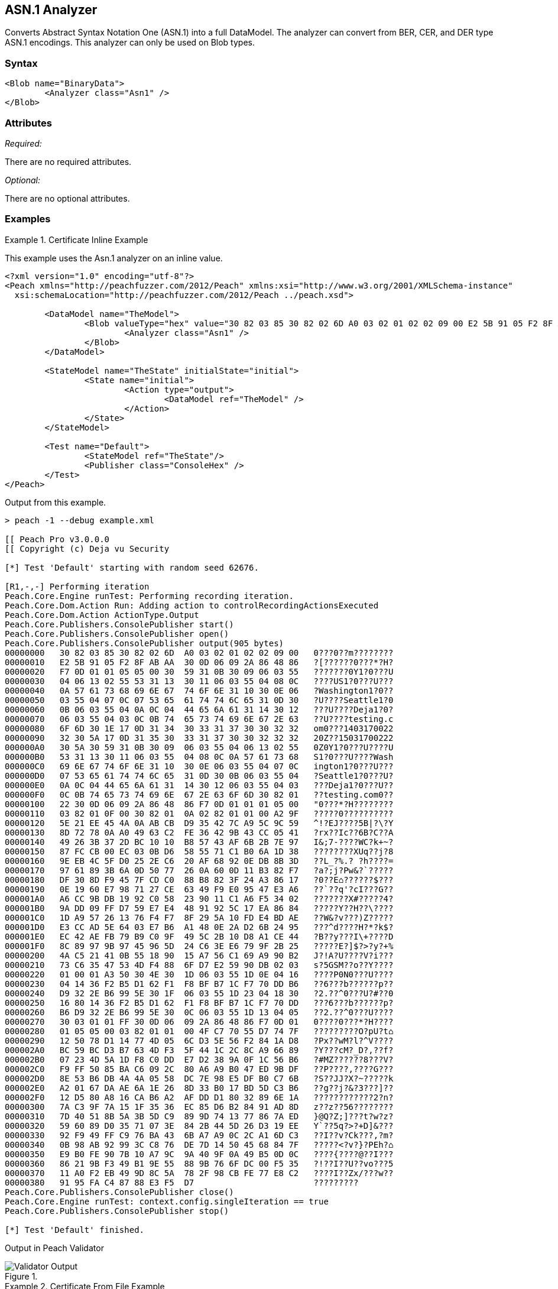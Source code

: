 [[Analyzers_Asn1]]

== ASN.1 Analyzer

Converts Abstract Syntax Notation One (ASN.1) into a full DataModel. The analyzer can convert from BER, CER, and DER type ASN.1 encodings. This analyzer can only be used on Blob types.  

=== Syntax

[source,xml]
----
<Blob name="BinaryData">
	<Analyzer class="Asn1" />
</Blob>
----

=== Attributes

_Required:_

There are no required attributes.

_Optional:_

There are no optional attributes.

=== Examples

.Certificate Inline Example
==========================
This example uses the Asn.1 analyzer on an inline value. 

[source,xml]
----

<?xml version="1.0" encoding="utf-8"?>
<Peach xmlns="http://peachfuzzer.com/2012/Peach" xmlns:xsi="http://www.w3.org/2001/XMLSchema-instance"
  xsi:schemaLocation="http://peachfuzzer.com/2012/Peach ../peach.xsd">

	<DataModel name="TheModel">
		<Blob valueType="hex" value="30 82 03 85 30 82 02 6D A0 03 02 01 02 02 09 00 E2 5B 91 05 F2 8F AB AA 30 0D 06 09 2A 86 48 86 F7 0D 01 01 05 05 00 30 59 31 0B 30 09 06 03 55 04 06 13 02 55 53 31 13 30 11 06 03 55 04 08 0C 0A 57 61 73 68 69 6E 67 74 6F 6E 31 10 30 0E 06 03 55 04 07 0C 07 53 65 61 74 74 6C 65 31 0D 30 0B 06 03 55 04 0A 0C 04 44 65 6A 61 31 14 30 12 06 03 55 04 03 0C 0B 74 65 73 74 69 6E 67 2E 63 6F 6D 30 1E 17 0D 31 34 30 33 31 37 30 30 32 32 32 30 5A 17 0D 31 35 30 33 31 37 30 30 32 32 32 30 5A 30 59 31 0B 30 09 06 03 55 04 06 13 02 55 53 31 13 30 11 06 03 55 04 08 0C 0A 57 61 73 68 69 6E 67 74 6F 6E 31 10 30 0E 06 03 55 04 07 0C 07 53 65 61 74 74 6C 65 31 0D 30 0B 06 03 55 04 0A 0C 04 44 65 6A 61 31 14 30 12 06 03 55 04 03 0C 0B 74 65 73 74 69 6E 67 2E 63 6F 6D 30 82 01 22 30 0D 06 09 2A 86 48 86 F7 0D 01 01 01 05 00 03 82 01 0F 00 30 82 01 0A 02 82 01 01 00 A2 9F 5E 21 EE 45 4A 0A AB CB D9 35 42 7C A9 5C 9C 59 8D 72 78 0A A0 49 63 C2 FE 36 42 9B 43 CC 05 41 49 26 3B 37 2D BC 10 10 B8 57 43 AF 6B 2B 7E 97 87 FC CB 00 EC 03 0B D6 58 55 71 C1 B0 6A 1D 38 9E EB 4C 5F D0 25 2E C6 20 AF 68 92 0E DB 8B 3D 97 61 89 3B 6A 0D 50 77 26 0A 60 0D 11 B3 82 F7 DF 30 8D F9 45 7F CD C0 88 B8 82 3F 24 A3 86 17 0E 19 60 E7 98 71 27 CE 63 49 F9 E0 95 47 E3 A6 A6 CC 9B DB 19 92 C0 58 23 90 11 C1 A6 F5 34 02 9A DD 09 FF D7 59 E7 E4 48 91 92 5C 17 EA 86 84 1D A9 57 26 13 76 F4 F7 8F 29 5A 10 FD E4 BD AE E3 CC AD 5E 64 03 E7 B6 A1 48 0E 2A D2 6B 24 95 EC 42 AE FB 79 B9 C0 9F 49 5C 2B 10 D8 A1 CE 44 8C 89 97 9B 97 45 96 5D 24 C6 3E E6 79 9F 2B 25 4A C5 21 41 0B 55 18 90 15 A7 56 C1 69 A9 90 B2 73 C6 35 47 53 4D F4 88 6F D7 E2 59 90 DB 02 03 01 00 01 A3 50 30 4E 30 1D 06 03 55 1D 0E 04 16 04 14 36 F2 B5 D1 62 F1 F8 BF B7 1C F7 70 DD B6 D9 32 2E B6 99 5E 30 1F 06 03 55 1D 23 04 18 30 16 80 14 36 F2 B5 D1 62 F1 F8 BF B7 1C F7 70 DD B6 D9 32 2E B6 99 5E 30 0C 06 03 55 1D 13 04 05 30 03 01 01 FF 30 0D 06 09 2A 86 48 86 F7 0D 01 01 05 05 00 03 82 01 01 00 4F C7 70 55 D7 74 7F 12 50 78 D1 14 77 4D 05 6C D3 5E 56 F2 84 1A D8 BC 59 BC D3 B7 63 4D F3 5F 44 1C 2C 8C A9 66 89 07 23 4D 5A 1D F8 C0 DD E7 D2 38 9A 0F 1C 56 B6 F9 FF 50 85 BA C6 09 2C 80 A6 A9 B0 47 ED 9B DF 8E 53 B6 DB 4A 4A 05 58 DC 7E 98 E5 DF B0 C7 6B A2 01 67 DA AE 6A 1E 26 8D 33 B0 17 BD 5D C3 B6 12 D5 80 A8 16 CA B6 A2 AF DD D1 80 32 89 6E 1A 7A C3 9F 7A 15 1F 35 36 EC 85 D6 B2 84 91 AD 8D 7D 40 51 8B 5A 3B 5D C9 89 9D 74 13 77 86 7A ED 59 60 89 D0 35 71 07 3E 84 2B 44 5D 26 D3 19 EE 92 F9 49 FF C9 76 BA 43 6B A7 A9 0C 2C A1 6D C3 0B 98 AB 92 99 3C C8 76 DE 7D 14 50 45 68 84 7F E9 B0 FE 90 7B 10 A7 9C 9A 40 9F 0A 49 B5 0D 0C 86 21 9B F3 49 B1 9E 55 88 9B 76 6F DC 00 F5 35 11 A0 F2 EB 49 9D 8C 5A 78 2F 98 CB FE 77 E8 C2 91 95 FA C4 87 88 E3 F5 D7 ">
			<Analyzer class="Asn1" />
		</Blob>
	</DataModel>

	<StateModel name="TheState" initialState="initial">
		<State name="initial">
			<Action type="output">
				<DataModel ref="TheModel" />
			</Action>
		</State>
	</StateModel>

	<Test name="Default">
		<StateModel ref="TheState"/>
		<Publisher class="ConsoleHex" />
	</Test>
</Peach>
----

Output from this example.
----
> peach -1 --debug example.xml

[[ Peach Pro v3.0.0.0
[[ Copyright (c) Deja vu Security

[*] Test 'Default' starting with random seed 62676.

[R1,-,-] Performing iteration
Peach.Core.Engine runTest: Performing recording iteration.
Peach.Core.Dom.Action Run: Adding action to controlRecordingActionsExecuted
Peach.Core.Dom.Action ActionType.Output
Peach.Core.Publishers.ConsolePublisher start()
Peach.Core.Publishers.ConsolePublisher open()
Peach.Core.Publishers.ConsolePublisher output(905 bytes)
00000000   30 82 03 85 30 82 02 6D  A0 03 02 01 02 02 09 00   0???0??m????????
00000010   E2 5B 91 05 F2 8F AB AA  30 0D 06 09 2A 86 48 86   ?[??????0???*?H?
00000020   F7 0D 01 01 05 05 00 30  59 31 0B 30 09 06 03 55   ???????0Y1?0???U
00000030   04 06 13 02 55 53 31 13  30 11 06 03 55 04 08 0C   ????US1?0???U???
00000040   0A 57 61 73 68 69 6E 67  74 6F 6E 31 10 30 0E 06   ?Washington1?0??
00000050   03 55 04 07 0C 07 53 65  61 74 74 6C 65 31 0D 30   ?U????Seattle1?0
00000060   0B 06 03 55 04 0A 0C 04  44 65 6A 61 31 14 30 12   ???U????Deja1?0?
00000070   06 03 55 04 03 0C 0B 74  65 73 74 69 6E 67 2E 63   ??U????testing.c
00000080   6F 6D 30 1E 17 0D 31 34  30 33 31 37 30 30 32 32   om0???1403170022
00000090   32 30 5A 17 0D 31 35 30  33 31 37 30 30 32 32 32   20Z??15031700222
000000A0   30 5A 30 59 31 0B 30 09  06 03 55 04 06 13 02 55   0Z0Y1?0???U????U
000000B0   53 31 13 30 11 06 03 55  04 08 0C 0A 57 61 73 68   S1?0???U????Wash
000000C0   69 6E 67 74 6F 6E 31 10  30 0E 06 03 55 04 07 0C   ington1?0???U???
000000D0   07 53 65 61 74 74 6C 65  31 0D 30 0B 06 03 55 04   ?Seattle1?0???U?
000000E0   0A 0C 04 44 65 6A 61 31  14 30 12 06 03 55 04 03   ???Deja1?0???U??
000000F0   0C 0B 74 65 73 74 69 6E  67 2E 63 6F 6D 30 82 01   ??testing.com0??
00000100   22 30 0D 06 09 2A 86 48  86 F7 0D 01 01 01 05 00   "0???*?H????????
00000110   03 82 01 0F 00 30 82 01  0A 02 82 01 01 00 A2 9F   ?????0??????????
00000120   5E 21 EE 45 4A 0A AB CB  D9 35 42 7C A9 5C 9C 59   ^!?EJ????5B|?\?Y
00000130   8D 72 78 0A A0 49 63 C2  FE 36 42 9B 43 CC 05 41   ?rx??Ic??6B?C??A
00000140   49 26 3B 37 2D BC 10 10  B8 57 43 AF 6B 2B 7E 97   I&;7-????WC?k+~?
00000150   87 FC CB 00 EC 03 0B D6  58 55 71 C1 B0 6A 1D 38   ????????XUq??j?8
00000160   9E EB 4C 5F D0 25 2E C6  20 AF 68 92 0E DB 8B 3D   ??L_?%.? ?h????=
00000170   97 61 89 3B 6A 0D 50 77  26 0A 60 0D 11 B3 82 F7   ?a?;j?Pw&?`?????
00000180   DF 30 8D F9 45 7F CD C0  88 B8 82 3F 24 A3 86 17   ?0??E⌂??????$???
00000190   0E 19 60 E7 98 71 27 CE  63 49 F9 E0 95 47 E3 A6   ??`??q'?cI???G??
000001A0   A6 CC 9B DB 19 92 C0 58  23 90 11 C1 A6 F5 34 02   ???????X#?????4?
000001B0   9A DD 09 FF D7 59 E7 E4  48 91 92 5C 17 EA 86 84   ?????Y??H??\????
000001C0   1D A9 57 26 13 76 F4 F7  8F 29 5A 10 FD E4 BD AE   ??W&?v???)Z?????
000001D0   E3 CC AD 5E 64 03 E7 B6  A1 48 0E 2A D2 6B 24 95   ???^d????H?*?k$?
000001E0   EC 42 AE FB 79 B9 C0 9F  49 5C 2B 10 D8 A1 CE 44   ?B??y???I\+????D
000001F0   8C 89 97 9B 97 45 96 5D  24 C6 3E E6 79 9F 2B 25   ?????E?]$?>?y?+%
00000200   4A C5 21 41 0B 55 18 90  15 A7 56 C1 69 A9 90 B2   J?!A?U????V?i???
00000210   73 C6 35 47 53 4D F4 88  6F D7 E2 59 90 DB 02 03   s?5GSM??o??Y????
00000220   01 00 01 A3 50 30 4E 30  1D 06 03 55 1D 0E 04 16   ????P0N0???U????
00000230   04 14 36 F2 B5 D1 62 F1  F8 BF B7 1C F7 70 DD B6   ??6???b??????p??
00000240   D9 32 2E B6 99 5E 30 1F  06 03 55 1D 23 04 18 30   ?2.??^0???U?#??0
00000250   16 80 14 36 F2 B5 D1 62  F1 F8 BF B7 1C F7 70 DD   ???6???b??????p?
00000260   B6 D9 32 2E B6 99 5E 30  0C 06 03 55 1D 13 04 05   ??2.??^0???U????
00000270   30 03 01 01 FF 30 0D 06  09 2A 86 48 86 F7 0D 01   0????0???*?H????
00000280   01 05 05 00 03 82 01 01  00 4F C7 70 55 D7 74 7F   ?????????O?pU?t⌂
00000290   12 50 78 D1 14 77 4D 05  6C D3 5E 56 F2 84 1A D8   ?Px??wM?l?^V????
000002A0   BC 59 BC D3 B7 63 4D F3  5F 44 1C 2C 8C A9 66 89   ?Y???cM?_D?,??f?
000002B0   07 23 4D 5A 1D F8 C0 DD  E7 D2 38 9A 0F 1C 56 B6   ?#MZ??????8???V?
000002C0   F9 FF 50 85 BA C6 09 2C  80 A6 A9 B0 47 ED 9B DF   ??P????,????G???
000002D0   8E 53 B6 DB 4A 4A 05 58  DC 7E 98 E5 DF B0 C7 6B   ?S??JJ?X?~?????k
000002E0   A2 01 67 DA AE 6A 1E 26  8D 33 B0 17 BD 5D C3 B6   ??g??j?&?3???]??
000002F0   12 D5 80 A8 16 CA B6 A2  AF DD D1 80 32 89 6E 1A   ????????????2?n?
00000300   7A C3 9F 7A 15 1F 35 36  EC 85 D6 B2 84 91 AD 8D   z??z??56????????
00000310   7D 40 51 8B 5A 3B 5D C9  89 9D 74 13 77 86 7A ED   }@Q?Z;]???t?w?z?
00000320   59 60 89 D0 35 71 07 3E  84 2B 44 5D 26 D3 19 EE   Y`??5q?>?+D]&???
00000330   92 F9 49 FF C9 76 BA 43  6B A7 A9 0C 2C A1 6D C3   ??I??v?Ck???,?m?
00000340   0B 98 AB 92 99 3C C8 76  DE 7D 14 50 45 68 84 7F   ?????<?v?}?PEh?⌂
00000350   E9 B0 FE 90 7B 10 A7 9C  9A 40 9F 0A 49 B5 0D 0C   ????{????@??I???
00000360   86 21 9B F3 49 B1 9E 55  88 9B 76 6F DC 00 F5 35   ?!??I??U??vo???5
00000370   11 A0 F2 EB 49 9D 8C 5A  78 2F 98 CB FE 77 E8 C2   ????I??Zx/???w??
00000380   91 95 FA C4 87 88 E3 F5  D7                        ?????????
Peach.Core.Publishers.ConsolePublisher close()
Peach.Core.Engine runTest: context.config.singleIteration == true
Peach.Core.Publishers.ConsolePublisher stop()

[*] Test 'Default' finished.
----

Output in Peach Validator 

.{nbsp}
image::{images}/Asn1AnalyzerOutput.png["Validator Output", alt="Validator Output"]

==========================


.Certificate From File Example
==========================
This example uses the Asn.1 analyzer on an inline value. 

[source,xml]
----
<?xml version="1.0" encoding="utf-8"?>
<Peach xmlns="http://peachfuzzer.com/2012/Peach" xmlns:xsi="http://www.w3.org/2001/XMLSchema-instance"
  xsi:schemaLocation="http://peachfuzzer.com/2012/Peach ../peach.xsd">

	<DataModel name="TheModel">
		<Blob>  
			<Analyzer class="Asn1" />
		</Blob>
	</DataModel>

	<StateModel name="TheState" initialState="initial">
		<State name="initial">
			<Action type="output">
				<DataModel ref="TheModel" />
				<Data name="Cert" fileName="Cert.der"/> 
			</Action>
		</State>
	</StateModel>

	<Test name="Default">
		<StateModel ref="TheState"/>
		<Publisher class="ConsoleHex" />
	</Test>
</Peach>
----

Output from this example.
----
> peach -1 --debug example.xml

[[ Peach Pro v3.0.0.0
[[ Copyright (c) Deja vu Security

[*] Test 'Default' starting with random seed 18200.

[R1,-,-] Performing iteration
Peach.Core.Engine runTest: Performing recording iteration.
Peach.Core.Cracker.DataCracker ------------------------------------
Peach.Core.Cracker.DataCracker DataModel 'TheModel' Bytes: 0/905, Bits: 0/7240
Peach.Core.Cracker.DataCracker getSize: -----> DataModel 'TheModel'
Peach.Core.Cracker.DataCracker scan: DataModel 'TheModel'
Peach.Core.Cracker.DataCracker scan: Blob 'TheModel.DataElement_0' -> Offset: 0
 Unsized element
Peach.Core.Cracker.DataCracker getSize: <----- Deterministic: ???
Peach.Core.Cracker.DataCracker Crack: DataModel 'TheModel' Size: <null>, Bytes:
0/905, Bits: 0/7240
Peach.Core.Cracker.DataCracker ------------------------------------
Peach.Core.Cracker.DataCracker Blob 'TheModel.DataElement_0' Bytes: 0/905, Bits
 0/7240
Peach.Core.Cracker.DataCracker getSize: -----> Blob 'TheModel.DataElement_0'
Peach.Core.Cracker.DataCracker scan: Blob 'TheModel.DataElement_0' -> Offset: 0
 Unsized element
Peach.Core.Cracker.DataCracker lookahead: Blob 'TheModel.DataElement_0'
Peach.Core.Cracker.DataCracker getSize: <----- Last Unsized: 7240
Peach.Core.Cracker.DataCracker Crack: Blob 'TheModel.DataElement_0' Size: 7240,
Bytes: 0/905, Bits: 0/7240
Peach.Core.Dom.DataElement Blob 'TheModel.DataElement_0' value is: 30 82 03 85
0 82 02 6d a0 03 02 01 02 02 09 00 e2 5b 91 05 f2 8f ab aa 30 0d 06 09 2a 86 48
86.. (Len: 905 bytes)
Peach.Core.Dom.Action Run: Adding action to controlRecordingActionsExecuted
Peach.Core.Dom.Action ActionType.Output
Peach.Core.Publishers.ConsolePublisher start()
Peach.Core.Publishers.ConsolePublisher open()
Peach.Core.Publishers.ConsolePublisher output(905 bytes)
00000000   30 82 03 85 30 82 02 6D  A0 03 02 01 02 02 09 00   0???0??m????????
00000010   E2 5B 91 05 F2 8F AB AA  30 0D 06 09 2A 86 48 86   ?[??????0???*?H?
00000020   F7 0D 01 01 05 05 00 30  59 31 0B 30 09 06 03 55   ???????0Y1?0???U
00000030   04 06 13 02 55 53 31 13  30 11 06 03 55 04 08 0C   ????US1?0???U???
00000040   0A 57 61 73 68 69 6E 67  74 6F 6E 31 10 30 0E 06   ?Washington1?0??
00000050   03 55 04 07 0C 07 53 65  61 74 74 6C 65 31 0D 30   ?U????Seattle1?0
00000060   0B 06 03 55 04 0A 0C 04  44 65 6A 61 31 14 30 12   ???U????Deja1?0?
00000070   06 03 55 04 03 0C 0B 74  65 73 74 69 6E 67 2E 63   ??U????testing.c
00000080   6F 6D 30 1E 17 0D 31 34  30 33 31 37 30 30 32 32   om0???1403170022
00000090   32 30 5A 17 0D 31 35 30  33 31 37 30 30 32 32 32   20Z??15031700222
000000A0   30 5A 30 59 31 0B 30 09  06 03 55 04 06 13 02 55   0Z0Y1?0???U????U
000000B0   53 31 13 30 11 06 03 55  04 08 0C 0A 57 61 73 68   S1?0???U????Wash
000000C0   69 6E 67 74 6F 6E 31 10  30 0E 06 03 55 04 07 0C   ington1?0???U???
000000D0   07 53 65 61 74 74 6C 65  31 0D 30 0B 06 03 55 04   ?Seattle1?0???U?
000000E0   0A 0C 04 44 65 6A 61 31  14 30 12 06 03 55 04 03   ???Deja1?0???U??
000000F0   0C 0B 74 65 73 74 69 6E  67 2E 63 6F 6D 30 82 01   ??testing.com0??
00000100   22 30 0D 06 09 2A 86 48  86 F7 0D 01 01 01 05 00   "0???*?H????????
00000110   03 82 01 0F 00 30 82 01  0A 02 82 01 01 00 A2 9F   ?????0??????????
00000120   5E 21 EE 45 4A 0A AB CB  D9 35 42 7C A9 5C 9C 59   ^!?EJ????5B|?\?Y
00000130   8D 72 78 0A A0 49 63 C2  FE 36 42 9B 43 CC 05 41   ?rx??Ic??6B?C??A
00000140   49 26 3B 37 2D BC 10 10  B8 57 43 AF 6B 2B 7E 97   I&;7-????WC?k+~?
00000150   87 FC CB 00 EC 03 0B D6  58 55 71 C1 B0 6A 1D 38   ????????XUq??j?8
00000160   9E EB 4C 5F D0 25 2E C6  20 AF 68 92 0E DB 8B 3D   ??L_?%.? ?h????=
00000170   97 61 89 3B 6A 0D 50 77  26 0A 60 0D 11 B3 82 F7   ?a?;j?Pw&?`?????
00000180   DF 30 8D F9 45 7F CD C0  88 B8 82 3F 24 A3 86 17   ?0??E⌂??????$???
00000190   0E 19 60 E7 98 71 27 CE  63 49 F9 E0 95 47 E3 A6   ??`??q'?cI???G??
000001A0   A6 CC 9B DB 19 92 C0 58  23 90 11 C1 A6 F5 34 02   ???????X#?????4?
000001B0   9A DD 09 FF D7 59 E7 E4  48 91 92 5C 17 EA 86 84   ?????Y??H??\????
000001C0   1D A9 57 26 13 76 F4 F7  8F 29 5A 10 FD E4 BD AE   ??W&?v???)Z?????
000001D0   E3 CC AD 5E 64 03 E7 B6  A1 48 0E 2A D2 6B 24 95   ???^d????H?*?k$?
000001E0   EC 42 AE FB 79 B9 C0 9F  49 5C 2B 10 D8 A1 CE 44   ?B??y???I\+????D
000001F0   8C 89 97 9B 97 45 96 5D  24 C6 3E E6 79 9F 2B 25   ?????E?]$?>?y?+%
00000200   4A C5 21 41 0B 55 18 90  15 A7 56 C1 69 A9 90 B2   J?!A?U????V?i???
00000210   73 C6 35 47 53 4D F4 88  6F D7 E2 59 90 DB 02 03   s?5GSM??o??Y????
00000220   01 00 01 A3 50 30 4E 30  1D 06 03 55 1D 0E 04 16   ????P0N0???U????
00000230   04 14 36 F2 B5 D1 62 F1  F8 BF B7 1C F7 70 DD B6   ??6???b??????p??
00000240   D9 32 2E B6 99 5E 30 1F  06 03 55 1D 23 04 18 30   ?2.??^0???U?#??0
00000250   16 80 14 36 F2 B5 D1 62  F1 F8 BF B7 1C F7 70 DD   ???6???b??????p?
00000260   B6 D9 32 2E B6 99 5E 30  0C 06 03 55 1D 13 04 05   ??2.??^0???U????
00000270   30 03 01 01 FF 30 0D 06  09 2A 86 48 86 F7 0D 01   0????0???*?H????
00000280   01 05 05 00 03 82 01 01  00 4F C7 70 55 D7 74 7F   ?????????O?pU?t⌂
00000290   12 50 78 D1 14 77 4D 05  6C D3 5E 56 F2 84 1A D8   ?Px??wM?l?^V????
000002A0   BC 59 BC D3 B7 63 4D F3  5F 44 1C 2C 8C A9 66 89   ?Y???cM?_D?,??f?
000002B0   07 23 4D 5A 1D F8 C0 DD  E7 D2 38 9A 0F 1C 56 B6   ?#MZ??????8???V?
000002C0   F9 FF 50 85 BA C6 09 2C  80 A6 A9 B0 47 ED 9B DF   ??P????,????G???
000002D0   8E 53 B6 DB 4A 4A 05 58  DC 7E 98 E5 DF B0 C7 6B   ?S??JJ?X?~?????k
000002E0   A2 01 67 DA AE 6A 1E 26  8D 33 B0 17 BD 5D C3 B6   ??g??j?&?3???]??
000002F0   12 D5 80 A8 16 CA B6 A2  AF DD D1 80 32 89 6E 1A   ????????????2?n?
00000300   7A C3 9F 7A 15 1F 35 36  EC 85 D6 B2 84 91 AD 8D   z??z??56????????
00000310   7D 40 51 8B 5A 3B 5D C9  89 9D 74 13 77 86 7A ED   }@Q?Z;]???t?w?z?
00000320   59 60 89 D0 35 71 07 3E  84 2B 44 5D 26 D3 19 EE   Y`??5q?>?+D]&???
00000330   92 F9 49 FF C9 76 BA 43  6B A7 A9 0C 2C A1 6D C3   ??I??v?Ck???,?m?
00000340   0B 98 AB 92 99 3C C8 76  DE 7D 14 50 45 68 84 7F   ?????<?v?}?PEh?⌂
00000350   E9 B0 FE 90 7B 10 A7 9C  9A 40 9F 0A 49 B5 0D 0C   ????{????@??I???
00000360   86 21 9B F3 49 B1 9E 55  88 9B 76 6F DC 00 F5 35   ?!??I??U??vo???5
00000370   11 A0 F2 EB 49 9D 8C 5A  78 2F 98 CB FE 77 E8 C2   ????I??Zx/???w??
00000380   91 95 FA C4 87 88 E3 F5  D7                        ?????????
Peach.Core.Publishers.ConsolePublisher close()
Peach.Core.Engine runTest: context.config.singleIteration == true
Peach.Core.Publishers.ConsolePublisher stop()

[*] Test 'Default' finished.
----

Output in Peach Validator 

.{nbsp}
image::{images}/Asn1AnalyzerOutput.png["Validator Output", alt="Validator Output"]

==========================
